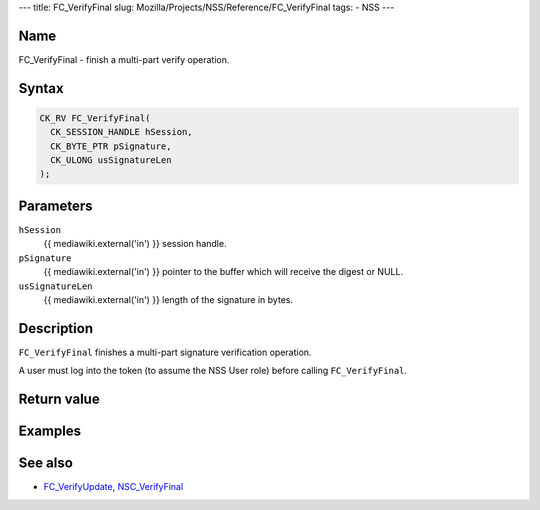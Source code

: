 --- title: FC_VerifyFinal slug:
Mozilla/Projects/NSS/Reference/FC_VerifyFinal tags: - NSS ---

.. _Name:

Name
~~~~

FC_VerifyFinal - finish a multi-part verify operation.

.. _Syntax:

Syntax
~~~~~~

.. code:: eval

   CK_RV FC_VerifyFinal(
     CK_SESSION_HANDLE hSession,
     CK_BYTE_PTR pSignature,
     CK_ULONG usSignatureLen
   );

.. _Parameters:

Parameters
~~~~~~~~~~

``hSession``
   {{ mediawiki.external('in') }} session handle.
``pSignature``
   {{ mediawiki.external('in') }} pointer to the buffer which will
   receive the digest or NULL.
``usSignatureLen``
   {{ mediawiki.external('in') }} length of the signature in bytes.

.. _Description:

Description
~~~~~~~~~~~

``FC_VerifyFinal`` finishes a multi-part signature verification
operation.

A user must log into the token (to assume the NSS User role) before
calling ``FC_VerifyFinal``.

.. _Return_value:

Return value
~~~~~~~~~~~~

.. _Examples:

Examples
~~~~~~~~

.. _See_also:

See also
~~~~~~~~

-  `FC_VerifyUpdate </en-US/FC_VerifyUpdate>`__,
   `NSC_VerifyFinal </en-US/NSC_VerifyFinal>`__
